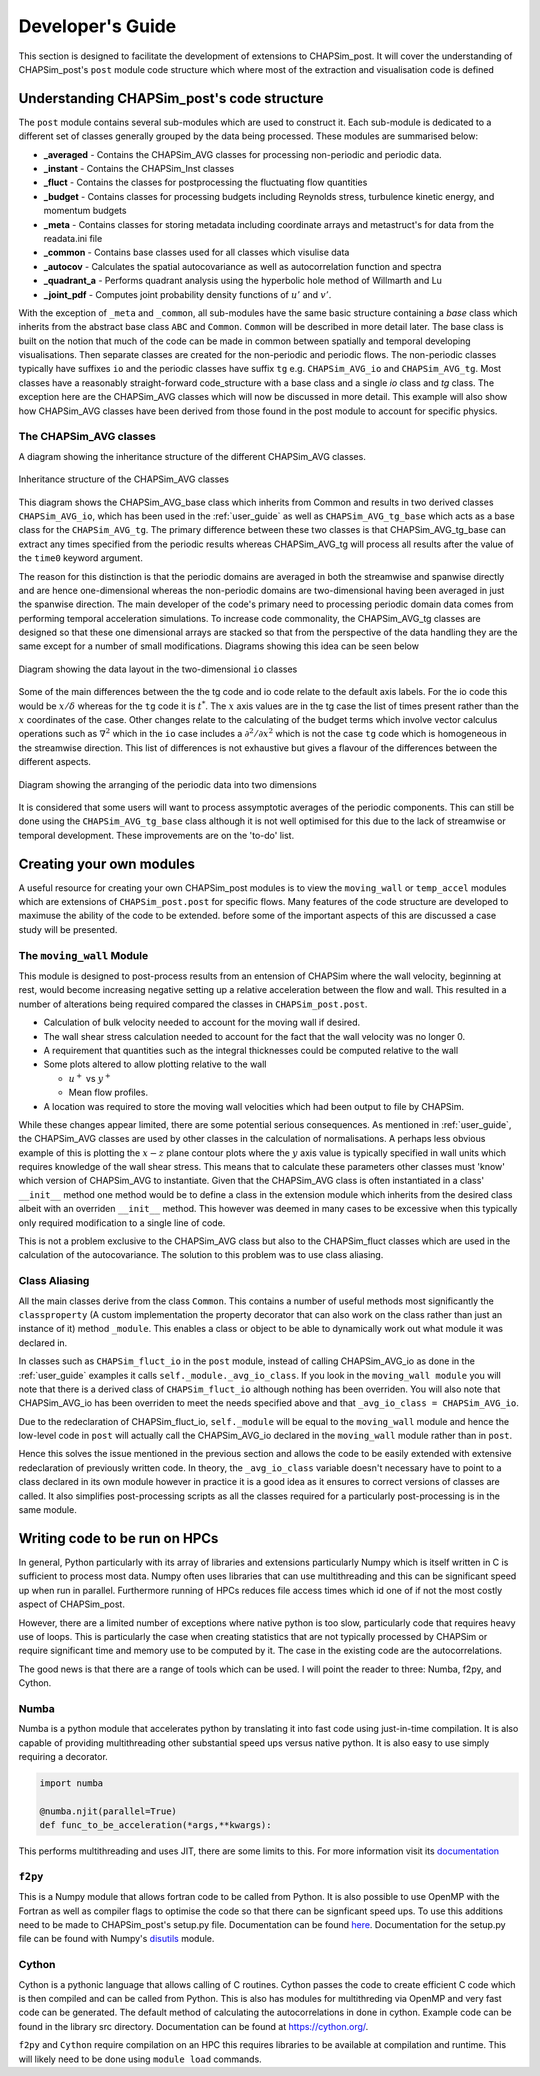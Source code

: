 .. _develop_guide:

=================
Developer's Guide
=================

This section is designed to facilitate the development of extensions to CHAPSim_post. It will cover the understanding of CHAPSim_post's ``post`` module code structure which where most of the extraction and visualisation code is defined

Understanding CHAPSim_post's code structure
-------------------------------------------

The ``post`` module contains several sub-modules which are used to construct it. Each sub-module is dedicated to a different set of classes generally grouped by the data being processed. These modules are summarised below:

* **_averaged** - Contains the CHAPSim_AVG classes for processing non-periodic and periodic data.
* **_instant** - Contains the CHAPSim_Inst classes
* **_fluct** - Contains the classes for postprocessing the fluctuating flow quantities
* **_budget** - Contains classes for processing budgets including Reynolds stress, turbulence kinetic energy, and momentum budgets
* **_meta** - Contains classes for storing metadata including coordinate arrays and metastruct's for data from the readata.ini file
* **_common** - Contains base classes used for all classes which visulise data
* **_autocov** - Calculates the spatial autocovariance as well as autocorrelation function and spectra 
* **_quadrant_a** - Performs quadrant analysis using the hyperbolic hole method of Willmarth and Lu
* **_joint_pdf** - Computes joint probability density functions of :math:`u'` and :math:`v'`. 

With the exception of ``_meta`` and ``_common``, all sub-modules have the same basic structure containing a *base* class which inherits from the abstract base class ``ABC`` and ``Common``. ``Common`` will be described in more detail later. The base class is built on the notion that much of the code can be made in common between spatially and temporal developing visualisations. Then separate classes are created for the non-periodic and periodic flows.  The non-periodic classes typically have suffixes ``io`` and the periodic classes have suffix ``tg`` e.g. ``CHAPSim_AVG_io`` and ``CHAPSim_AVG_tg``. Most classes have a reasonably straight-forward code_structure with a base class and a single *io* class and *tg* class. The exception here are the CHAPSim_AVG classes which will now be discussed in more detail. This example will also show how CHAPSim_AVG classes have been derived from those found in the post module to account for specific physics.

The CHAPSim_AVG classes
^^^^^^^^^^^^^^^^^^^^^^^

A diagram showing the inheritance structure of the different CHAPSim_AVG classes.

.. figure:: diagram_tex/avg_diagram/avg_struct.png
   :width: 600
   :align: center

   Inheritance structure of the CHAPSim_AVG classes

This diagram shows the CHAPSim_AVG_base class which inherits from Common and results in two derived classes ``CHAPSim_AVG_io``, which has been used in the :ref:`user_guide` as well as ``CHAPSim_AVG_tg_base`` which acts as a base class for the ``CHAPSim_AVG_tg``. The primary difference between these two classes is that CHAPSim_AVG_tg_base can extract any times specified from the periodic results whereas CHAPSim_AVG_tg will process all results after the value of the ``time0`` keyword argument. 

The reason for this distinction is that the periodic domains are averaged in both the streamwise and spanwise directly and are hence one-dimensional whereas the non-periodic domains are two-dimensional having been averaged in just the spanwise direction. The main developer of the code's primary need to processing periodic domain data comes from performing temporal acceleration simulations. To increase code commonality, the CHAPSim_AVG_tg classes are designed so that these one dimensional arrays are stacked so that from the perspective of the data handling they are the same except for a number of small modifications. Diagrams showing this idea can be seen below

.. figure:: diagram_tex/tg_io_diagram/diagram1/diagram1.png
   :width: 400
   :figclass: align-center
   :align: center

   Diagram showing the data layout in the two-dimensional ``io`` classes

Some of the main differences between the the tg code and io code relate to the default axis labels. For the io code this would be :math:`x/\delta` whereas for the ``tg`` code it is :math:`t^*`. The :math:`x` axis values are in the tg case the list of times present rather than the :math:`x` coordinates of the case. Other changes relate to the calculating of the budget terms which involve vector calculus operations such as :math:`\nabla^2` which in the ``io`` case includes a :math:`\partial^2/\partial x^2` which is not the case ``tg`` code which is homogeneous in the streamwise direction. This list of differences is not exhaustive but gives a flavour of the differences between the different aspects.

.. figure:: diagram_tex/tg_io_diagram/diagram2/diagram2.png
   :width: 600
   :figclass: align-center
   :align: center

   Diagram showing the arranging of the periodic data into two dimensions

It is considered that some users will want to process assymptotic averages of the periodic components. This can still be done using the ``CHAPSim_AVG_tg_base`` class although it is not well optimised for this due to the lack of streamwise or temporal development. These improvements are on the 'to-do' list. 

Creating your own modules
-------------------------

A useful resource for creating your own CHAPSim_post modules is to view the ``moving_wall`` or ``temp_accel`` modules which are extensions of ``CHAPSim_post.post`` for specific flows. Many features of the code structure are developed to maximuse the ability of the code to be extended. before some of the important aspects of this are discussed a case study will be presented.

The ``moving_wall`` Module
^^^^^^^^^^^^^^^^^^^^^^^^^^

This module is designed to post-process results from an entension of CHAPSim where the wall velocity, beginning at rest, would become increasing negative setting up a relative acceleration between the flow and wall. This resulted in a number of alterations being required compared the classes in ``CHAPSim_post.post``. 

* Calculation of bulk velocity needed to account for the moving wall if desired.
* The wall shear stress calculation needed to account for the fact that the wall velocity was no longer 0.
* A requirement that quantities such as the integral thicknesses could be computed relative to the wall
* Some plots altered to allow plotting relative to the wall

  * :math:`u^+` vs :math:`y^+`
  * Mean flow profiles.

* A location was required to store the moving wall velocities which had been output to file by CHAPSim.

While these changes appear limited, there are some potential serious consequences. As mentioned in :ref:`user_guide`, the CHAPSim_AVG classes are used by other classes in the calculation of normalisations. A perhaps less obvious example of this is plotting the :math:`x-z` plane contour plots where the :math:`y` axis value is typically specified in wall units which requires knowledge of the wall shear stress. This means that to calculate these parameters other classes must 'know' which version of CHAPSim_AVG to instantiate. Given that the CHAPSim_AVG class is often instantiated in a class' ``__init__`` method one method would be to define a class in the extension module which inherits from the desired class albeit with an overriden ``__init__`` method. This however was deemed in many cases to be excessive when this typically only required modification to a single line of code. 

This is not a problem exclusive to the CHAPSim_AVG class but also to the CHAPSim_fluct classes which are used in the calculation of the autocovariance. The solution to this problem was to use class aliasing.


Class Aliasing
^^^^^^^^^^^^^^

All the main classes derive from the class ``Common``. This contains a number of useful methods most significantly the ``classproperty`` (A custom implementation the property decorator that can also work on the class rather than just an instance of it) method ``_module``. This enables a class or object to be able to dynamically work out what module it was declared in. 

In classes such as ``CHAPSim_fluct_io`` in the ``post`` module, instead of calling CHAPSim_AVG_io as done in the :ref:`user_guide` examples it calls ``self._module._avg_io_class``. If you look in the ``moving_wall module`` you will note that there is a derived class of ``CHAPSim_fluct_io`` although nothing has been overriden. You will also note that CHAPSim_AVG_io has been overriden to meet the needs specified above and that ``_avg_io_class = CHAPSim_AVG_io``.

Due to the redeclaration of CHAPSim_fluct_io, ``self._module`` will be equal to the ``moving_wall`` module and hence the low-level code in ``post`` will actually call the CHAPSim_AVG_io declared in the ``moving_wall`` module rather than in ``post``. 

Hence this solves the issue mentioned in the previous section and allows the code to be easily extended with extensive redeclaration of previously written code. In theory, the ``_avg_io_class`` variable doesn't necessary have to point to a class declared in its own module however in practice it is a good idea as it ensures to correct versions of classes are called. It also simplifies post-processing scripts as all the classes required for a particularly post-processing is in the same module. 

Writing code to be run on HPCs
------------------------------

In general, Python particularly with its array of libraries and extensions particularly Numpy which is itself written in C is sufficient to process most data. Numpy often uses libraries that can use multithreading and this can be significant speed up when run in parallel. Furthermore running of HPCs reduces file access times which id one of if not the most costly aspect of CHAPSim_post.

However, there are a limited number of exceptions where native python is too slow, particularly code that requires heavy use of loops. This is particularly the case when creating statistics that are not typically processed by CHAPSim or require significant time and memory use to be computed by it. The case in the existing code are the autocorrelations. 

The good news is that there are a range of tools which can be used. I will point the reader to three: Numba, f2py, and Cython.

Numba
^^^^^

Numba is a python module that accelerates python by translating it into fast code using just-in-time compilation. It is also capable of providing multithreading other substantial speed ups versus native python. It is also easy to use simply requiring a decorator.

.. code-block:: python

   import numba

   @numba.njit(parallel=True)
   def func_to_be_acceleration(*args,**kwargs):
       
This performs multithreading and uses JIT, there are some limits to this. For more information visit its `documentation <https://numba.readthedocs.io/en/stable/index.html>`_

``f2py``
^^^^^^^^

This is a Numpy module that allows fortran code to be called from Python. It is also possible to use OpenMP with the Fortran as well as compiler flags to optimise the code so that there can be signficant speed ups. To use this additions need to be made to CHAPSim_post's setup.py file. Documentation can be found `here <https://numpy.org/doc/stable/f2py/>`_. Documentation for the setup.py file can be found with Numpy's `disutils <https://numpy.org/doc/stable/reference/distutils.html>`_ module.

Cython
^^^^^^

Cython is a pythonic language that allows calling of C routines. Cython passes the code to create efficient C code which is then compiled and can be called from Python. This is also has modules for multithreding via OpenMP and very fast code can be generated. The default method of calculating the autocorrelations in done in cython. Example code can be found in the library src directory. Documentation can be found at `<https://cython.org/>`_.

``f2py`` and ``Cython`` require compilation on an HPC this requires libraries to be available at compilation and runtime. This will likely need to be done using ``module load`` commands.
